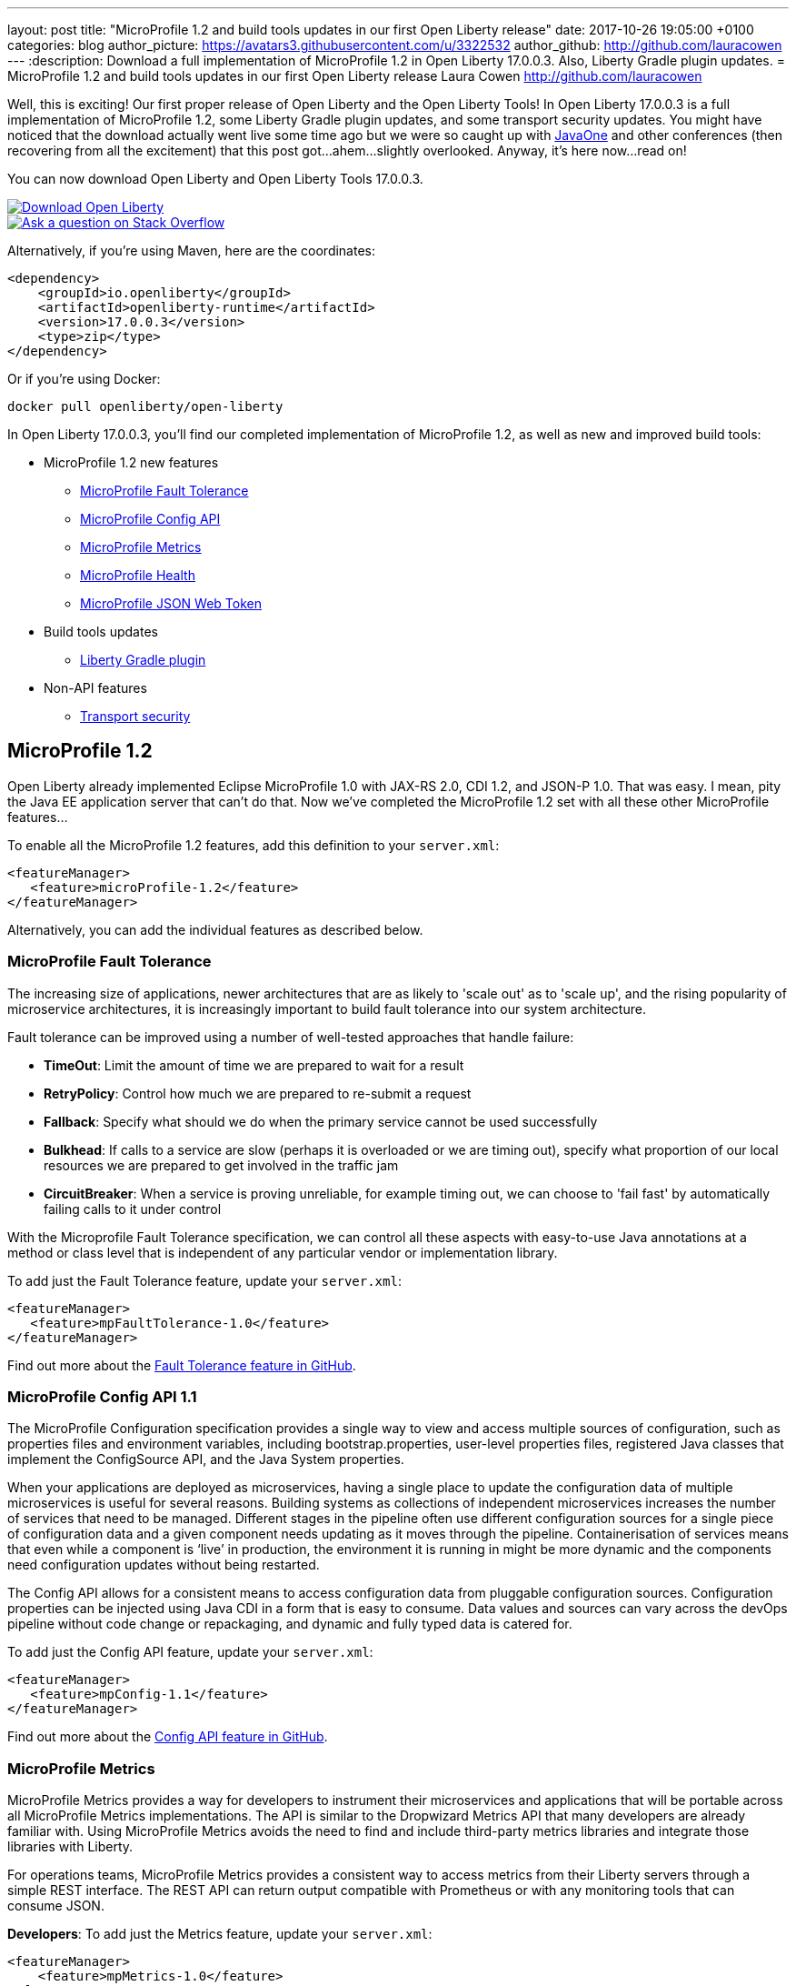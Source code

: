---
layout: post
title:  "MicroProfile 1.2 and build tools updates in our first Open Liberty release"
date:   2017-10-26 19:05:00 +0100
categories: blog
author_picture: https://avatars3.githubusercontent.com/u/3322532
author_github: http://github.com/lauracowen
---
:description: Download a full implementation of MicroProfile 1.2 in Open Liberty 17.0.0.3. Also, Liberty Gradle plugin updates.
= MicroProfile 1.2 and build tools updates in our first Open Liberty release
Laura Cowen <http://github.com/lauracowen>

Well, this is exciting! Our first proper release of Open Liberty and the Open Liberty Tools! In Open Liberty 17.0.0.3 is a full implementation of MicroProfile 1.2, some Liberty Gradle plugin updates, and some transport security updates. You might have noticed that the download actually went live some time ago but we were so caught up with https://openliberty.io/blog/2017/09/29/javaone-sessions-open-liberty-team.html[JavaOne] and other conferences (then recovering from all the excitement) that this post got...ahem...slightly overlooked. Anyway, it's here now...read on!

You can now download Open Liberty and Open Liberty Tools 17.0.0.3.

[link=https://openliberty.io/downloads/]
image::/img/blog/blog_btn_download-ol.svg[Download Open Liberty]

[link=https://stackoverflow.com/tags/open-liberty]
image::/img/blog/blog_btn_stack.svg[Ask a question on Stack Overflow]

Alternatively, if you're using Maven, here are the coordinates:

[source,xml]
----
<dependency>
    <groupId>io.openliberty</groupId>
    <artifactId>openliberty-runtime</artifactId>
    <version>17.0.0.3</version>
    <type>zip</type>
</dependency>
----

Or if you're using Docker:

[source]
----
docker pull openliberty/open-liberty
----

In Open Liberty 17.0.0.3, you'll find our completed implementation of MicroProfile 1.2, as well as new and improved build tools:

* MicroProfile 1.2 new features
** <<mp-fault,MicroProfile Fault Tolerance>>
** <<mp-config,MicroProfile Config API>>
** <<mp-metrics,MicroProfile Metrics>>
** <<mp-health,MicroProfile Health>>
** <<mp-jwt,MicroProfile JSON Web Token>>
* Build tools updates
** <<gradle,Liberty Gradle plugin>>
* Non-API features
** <<transportsecurity,Transport security>>


## MicroProfile 1.2

Open Liberty already implemented Eclipse MicroProfile 1.0 with JAX-RS 2.0, CDI 1.2, and JSON-P 1.0. That was easy. I mean, pity the Java EE application server that can't do that. Now we've completed the MicroProfile 1.2 set with all these other MicroProfile features...

To enable all the MicroProfile 1.2 features, add this definition to your `server.xml`:

[source,xml]
----
<featureManager>
   <feature>microProfile-1.2</feature>
</featureManager>
----

Alternatively, you can add the individual features as described below.

[#mp-fault]
### MicroProfile Fault Tolerance

The increasing size of applications, newer architectures that are as likely to 'scale out' as to 'scale up', and the rising popularity of microservice architectures, it is increasingly important to build fault tolerance into our system architecture.

Fault tolerance can be improved using a number of well-tested approaches that handle failure:

* *TimeOut*: Limit the amount of time we are prepared to wait for a result
* *RetryPolicy*: Control how much we are prepared to re-submit a request
* *Fallback*: Specify what should we do when the primary service cannot be used successfully
* *Bulkhead*: If calls to a service are slow (perhaps it is overloaded or we are timing out), specify what proportion of our local resources we are prepared to get involved in the traffic jam
* *CircuitBreaker*: When a service is proving unreliable, for example timing out, we can choose to 'fail fast'  by automatically failing calls to it under control

With the Microprofile Fault Tolerance specification, we can control all these aspects with easy-to-use Java annotations at a method or class level that is independent of any particular vendor or implementation library.

To add just the Fault Tolerance feature, update your `server.xml`:

[source,xml]
----
<featureManager>
   <feature>mpFaultTolerance-1.0</feature>
</featureManager>
----

Find out more about the https://github.com/eclipse/microprofile-fault-tolerance[Fault Tolerance feature in GitHub].

[#mp-config]
### MicroProfile Config API 1.1

The MicroProfile Configuration specification provides a single way to view and access multiple sources of configuration, such as properties files and environment variables, including bootstrap.properties, user-level properties files, registered Java classes that implement the ConfigSource API, and the Java System properties.

When your applications are deployed as microservices, having a single place to update the configuration data of multiple microservices is useful for several reasons. Building systems as collections of independent microservices increases the number of services that need to be managed. Different stages in the pipeline often use different configuration sources for a single piece of configuration data and a given component needs updating as it moves through the pipeline. Containerisation of services means that even while a component is ‘live’ in production, the environment it is running in might be more dynamic and the components need configuration updates without being restarted.

The Config API allows for a consistent means to access configuration data from pluggable configuration sources. Configuration properties can be injected using Java CDI in a form that is easy to consume. Data values and sources can vary across the devOps pipeline without code change or repackaging, and dynamic and fully typed data is catered for.

To add just the Config API feature, update your `server.xml`:

[source,xml]
----
<featureManager>
   <feature>mpConfig-1.1</feature>
</featureManager>
----

Find out more about the https://github.com/eclipse/microprofile-config[Config API feature in GitHub].


[#mp-metrics]
### MicroProfile Metrics

MicroProfile Metrics provides a way for developers to instrument their microservices and applications that will be portable across all MicroProfile Metrics implementations.  The API is similar to the Dropwizard Metrics API that many developers are already familiar with. Using MicroProfile Metrics avoids the need to find and include third-party metrics libraries and integrate those libraries with Liberty.

For operations teams, MicroProfile Metrics provides a consistent way to access metrics from their Liberty servers through a simple REST interface.  The REST API can return output compatible with Prometheus or with any monitoring tools that can consume JSON.

**Developers**: To add just the Metrics feature, update your `server.xml`:

[source,xml]
----
<featureManager>
    <feature>mpMetrics-1.0</feature>
</featureManager>
----

**Ops**: To enable the `/metrics` REST interface, add the following definition to your `server.xml`:

[source,xml]
----
<featureManager>
    <feature>mpMetrics-1.0</feature>
</featureManager>
<quickStartSecurity userName="theUser" userPassword="thePassword"/>
<keyStore id="defaultKeyStore" password="Liberty"/>
----

Then verify that things are set up correctly by hitting `https://yourserver:9443/metrics`

Find out more about the https://github.com/eclipse/microprofile-metrics[Metrics feature in GitHub].

[#mp-health]
### MicroProfile Health

MicroProfile Health defines an API for providing health check procedures in a microservice and a runtime environment for invoking installed health checks and aggregating an overall response.

MicroProfile Health specifies a standard health check API that works across any runtime supporting MicroProfile 1.2.  The feature provides a default response even when the installed microservice does not implement any health checks.  It provides a standard health check URL, allowing for a consistent way to configure service monitors (e.g., Kubernetes liveness checks).

Add the `mpHealth-1.0` feature to the server configuration and add zero or more health checks to the microservice.  A `/health` context is provided by the server for invoking the health checks.

To add just the Health feature, update your `server.xml`:

[source,xml]
----
<featureManager>
   <feature>mpHealth-1.0</feature>
</featureManager>
----

Find out more about the https://github.com/eclipse/microprofile-health[Health feature in GitHub].



[#mp-jwt]
### MicroProfile JSON Web Token

With the MicroProfile JSON Web Token feature, an administrator can configure Liberty to perform authentication and authorization based on incoming JWT without requiring a user registry.

An application developer can write a JAX-RS application to programmatically authorize resource access using CDI injection or the standard JAX-RS container API in an interoperable way.

To add just the MicroProfile JSON Web Token feature, update your `server.xml`:

[source,xml]
----
<featureManager>
   <feature>mpJwt-1.0</feature>
</featureManager>
----

Find out more about the https://github.com/MicroProfileJWT/microprofile-jwt-auth[MicroProfile JSON Web Token feature in GitHub].


## Build tools updates

[#gradle]
### Liberty Gradle plugin

The Liberty Gradle plugin has many improvements to help you install and manage your Liberty server. These tasks can be used to test your web application on a Liberty server more easily and for packaging your servers.  The plugin update includes enhancements to the following tasks:

* `installLiberty` task:
** Add support to install using Maven repository coordinates
** Provide Liberty license upgrade 
* `installFeature` task:
** Support installing from a local folder
* `libertyStart` task:
** Add timeout test support
** Add application start verification
* new `installApps` task:
** Improved application installation
** Support multiple WAR file tasks for installation
** Loose application support to make debugging faster
* `libertyCreate` task:
** Server configuration creation
** Copy `server.xml`
** Copy `server.env`, `bootstrap.properties`, `jvm.options` files
** Create `bootstrap.properties` and `jvm.options` from inline configuration  
** Copy a folder of configuration
* `libertyRun` task fixes
* new `compileJSP` task

In addition there are:

* Documentation improvements
* Enhancements to the Liberty Gradle lifecycle with task dependencies


The Liberty Gradle plugin is used with the Gradle WAR plugin to install project WAR files and loose applications to a Liberty Server. For more details, see https://github.com/WASdev/ci.gradle/blob/master/README.md[the Liberty Gradle plugin documentation] in GitHub.


## Non-API features

[#transportsecurity]
### Transport Security

The Transport Security feature provides dynamic SSL filters. This enables administrators to configure SSL configuration to be used for outbound connections based on the host (or host and port) of the destination.  You can configure the SSL configuration without having to use direct references in individual components.

To enable an outbound SSL filter in the `server.xml`, add an element called `<outboundConnection />`.  The `<outboundConnection />` element is nested in the `<ssl />` element.   The `<outboundConnection />` element contains two attributes: `host` and `port`. The `host` attribute is required; the `port` attribute is optional.  A missing `port` attribute means any port on the configured host. When configured, and an outbound SSL connection is made, the connection can be matched to an SSL configuration that is assigned to the destination host, or host and port, that is specified in the `<outboundConnection />` element. 

In the following example, the outbound SSL connection going to a machine called `testMachine` and port `9443` uses an SSL context created with information from the `<ssl />` element called `customSSLSettings`:

[source,xml]
----
<ssl id="customSSLSettings" keyStoreRef="customKeyStore" trustStoreRef="customTrustStore" sslProtocol="TLSv1.2" clientAuthenticationSupported="true" >
<outboundConnection host="testHostMachine" port="9443"/>
</ssl>
----



[link=https://openliberty.io/downloads/]
image::/img/blog/blog_btn_download-ol.svg[Download Open Liberty]

[link=https://stackoverflow.com/tags/open-liberty]
image::/img/blog/blog_btn_stack.svg[Ask a question on Stack Overflow]
